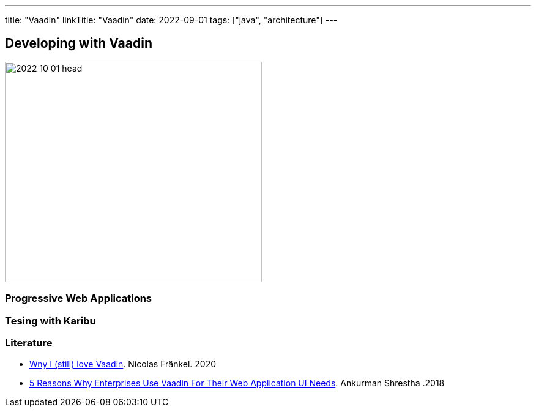 ---
title: "Vaadin"
linkTitle: "Vaadin"
date: 2022-09-01
tags: ["java", "architecture"]
---

== Developing with Vaadin
:author: Marcel Baumann
:email: <marcel.baumann@tangly.net>
:homepage: https://www.tangly.net/
:company: https://www.tangly.net/[tangly llc]

image::2022-10-01-head.jpg[width=420,height=360,role=left]

=== Progressive Web Applications

=== Tesing with Karibu

[bibliography]
=== Literature

* https://blog.frankel.ch/why-love-vaadin/[Wny I (still) love Vaadin].
Nicolas Fränkel. 2020
* https://medium.com/@ankurmans/an-open-letter-to-all-enterprise-level-business-web-application-decision-makers-446527292627[5 Reasons Why Enterprises Use Vaadin For Their Web Application UI Needs].
Ankurman Shrestha .2018
